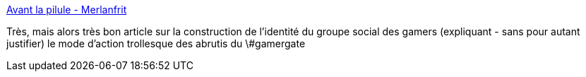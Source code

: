 :jbake-type: post
:jbake-status: published
:jbake-title: Avant la pilule - Merlanfrit
:jbake-tags: gamergate,culture,société,sociologie,_mois_oct.,_année_2014
:jbake-date: 2014-10-24
:jbake-depth: ../
:jbake-uri: shaarli/1414142271000.adoc
:jbake-source: https://nicolas-delsaux.hd.free.fr/Shaarli?searchterm=http%3A%2F%2Fwww.merlanfrit.net%2FAvant-la-pilule&searchtags=gamergate+culture+soci%C3%A9t%C3%A9+sociologie+_mois_oct.+_ann%C3%A9e_2014
:jbake-style: shaarli

http://www.merlanfrit.net/Avant-la-pilule[Avant la pilule - Merlanfrit]

Très, mais alors très bon article sur la construction de l'identité du groupe social des gamers (expliquant - sans pour autant justifier) le mode d'action trollesque des abrutis du \#gamergate

